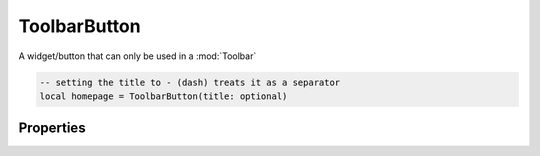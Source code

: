 ToolbarButton
=============

A widget/button that can only be used in a :mod:`Toolbar`

.. code-block:: lua

  -- setting the title to - (dash) treats it as a separator
  local homepage = ToolbarButton(title: optional)

Properties
***************

.. function:: setOnClick(callback)
  :noindex:

  The function executed when the button is clicked

.. function:: setText(text)
  :noindex:
  
  Sets the text on the button

.. function:: setIcon(path)
  :noindex:

  Sets an icon on the button

.. function:: setToolTip(tooltip)
  
  Sets the tooltip for the button

.. function:: setMenu(menu)
  :noindex:

  Sets a menu for the button

.. function:: setCheckable(checkable: bool)

  Allows the button to be checkable or to be toggled

.. function:: isChecked()
  :noindex:

  Checks if the button is checked/toggles

.. function:: setChecked(check: bool)

  Checks/toggles the button

.. function:: setVisibility(visible: bool)
  :noindex:

  Sets the visibility for the button
